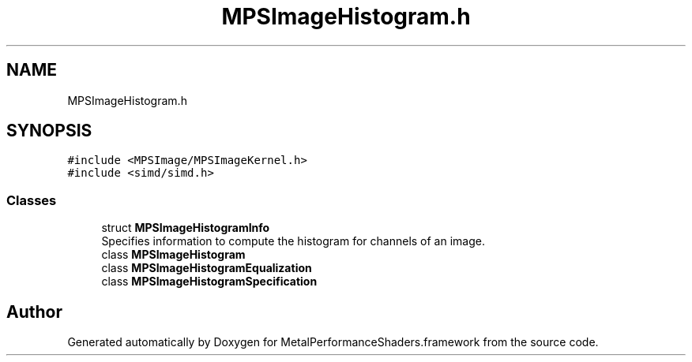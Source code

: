 .TH "MPSImageHistogram.h" 3 "Thu Feb 8 2018" "Version MetalPerformanceShaders-100" "MetalPerformanceShaders.framework" \" -*- nroff -*-
.ad l
.nh
.SH NAME
MPSImageHistogram.h
.SH SYNOPSIS
.br
.PP
\fC#include <MPSImage/MPSImageKernel\&.h>\fP
.br
\fC#include <simd/simd\&.h>\fP
.br

.SS "Classes"

.in +1c
.ti -1c
.RI "struct \fBMPSImageHistogramInfo\fP"
.br
.RI "Specifies information to compute the histogram for channels of an image\&. "
.ti -1c
.RI "class \fBMPSImageHistogram\fP"
.br
.ti -1c
.RI "class \fBMPSImageHistogramEqualization\fP"
.br
.ti -1c
.RI "class \fBMPSImageHistogramSpecification\fP"
.br
.in -1c
.SH "Author"
.PP 
Generated automatically by Doxygen for MetalPerformanceShaders\&.framework from the source code\&.
